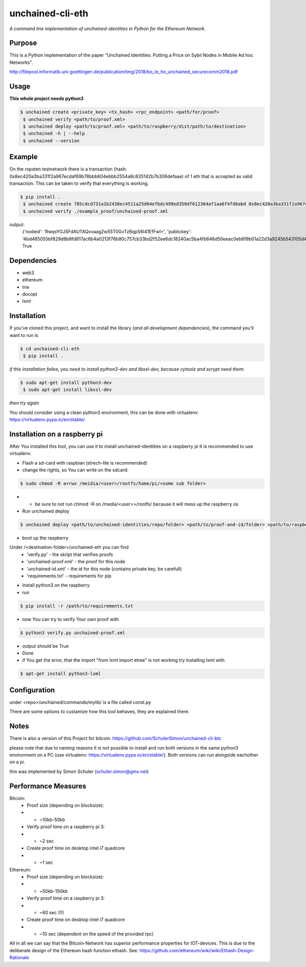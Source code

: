 unchained-cli-eth
=========

*A command line implementation of unchained-identities in Python for the Ethereum Network.*

Purpose
-------
This is a Python implementation of the paper "Unchained Identities: Putting a 
Price on Sybil Nodes in Mobile Ad hoc Networks". 

http://filepool.informatik.uni-goettingen.de/publication/tmg/2018/bo_le_ho_unchained_securecomm2018.pdf

Usage
-----
**This whole project needs python3**

.. code:: bash

 $ unchained create <private_key> <tx_hash> <rpc_endpoint> <path/for/proof>
  $ unchained verify <path/to/proof.xml>
  $ unchained deploy <path/to/proof.xml> <path/to/raspberry/dist/path/to/destination>
  $ unchained -h | --help
  $ unchained --version

Example
-------
On the ropsten testnetwork there is a transaction (hash: 0x8ec420a3ba331f2a967ecdaf69b78bbb604ebbb2554a8c635142b7b306defaae) of 1 eth that is accepted as valid transaction. This can be taken to verify that everything is working.


.. code:: bash

 $ pip install .
  $ unchained create 785cdcd731a1b2438ec4511a25d04efbdc499ed350df612364af1aa6f4fd6abd 0x8ec420a3ba331f2a967ecdaf69b78bbb604ebbb2554a8c635142b7b306defaae https://ropsten.infura.io/ffn6QLIJrYtke3b07YLp ./example_proof/
  $ unchained verify ./example_proof/unchained-proof.xml

output: 
    {'nodeid': 'RwqsYOJSFdAUTAQxvaag2w55T0GvTzBqpS6l41EfFwI=', 'publickey': '4bd485055bf829d8b8fd817ac6b4a0213f76b80c757cb33bd2f52ee6dc18240ac5ba4fb646d50eeac0eb6f9b01a22d3a9245b543105d47304869b14673bbbab5'}
    True

Dependencies
------------
* web3
* ethereum
* trie
* docopt
* lxml

Installation
------------
If you've cloned this project, and want to install the library (*and all
development dependencies*), the command you'll want to run is

.. code:: bash

 $ cd unchained-cli-eth
  $ pip install .


*if this installation failes, you need to install python3-dev and libssl-dev, because cytoolz and scrypt need them:*

.. code:: bash

 $ sudo apt-get install python3-dev
  $ sudo apt-get install libssl-dev

*then try again*


You should consider using a clean python3 environment, this can be done with virtualenv:
https://virtualenv.pypa.io/en/stable/

Installation on a raspberry pi
-----
After You installed this tool, you can use it to install unchained-identities on a raspberry pi
It is recommended to use virtualenv.

* Flash a sd-card with raspbian (strech-lite is recommended)
* change the rights, so You can write on the sdcard:

.. code:: bash

 $ sudo chmod -R a+rwx /meidia/<user>/rootfs/home/pi/<some sub folder>

* * be sure to not run chmod -R on /media/<user>>/rootfs/ because it will mess up the raspberry os
* Run unchained deploy

.. code:: bash

 $ unchained deploy <path/to/unchained-identities/repo/folder> <path/to/proof-and-id/folder> <path/to/raspberry/dist/path/to/destination/folder>
 
* boot up the raspberry

Under /<destination-folder>/unchained-eth you can find 
    * 'verify.py' - the skript that verifies proofs
    * 'unchained-proof.xml' - the proof for this node
    * 'unchained-id.xml' - the id for this node (contains private key, be carefull)
    * 'requirements.txt' - requirements for pip
    
* install python3 on the raspberry
* run 

.. code:: bash

 $ pip install -r /path/to/requirements.txt

* now You can try to verify Your own proof with

.. code:: bash

 $ python3 verify.py unchained-proof.xml

* output should be True
* Done

* if You get the error, that the import "from lxml import etree" is not working try installing lxml with 

.. code:: bash

 $ apt-get install python3-lxml

Configuration
-----
under <repo>/unchained/commands/mylib/ is a file called const.py

There are some options to custamize how this tool behaves, they are explained there.

Notes
-----
There is also a version of this Project for bitcoin: https://github.com/SchulerSimon/unchained-cli-btc

please note that due to naming reasons it is not possible to install and run both versions in the same python3 environment on a PC (use virtualenv: https://virtualenv.pypa.io/en/stable/). Both versions can run alongside eachother on a pi.

this was implemented by Simon Schuler (schuler.simon@gmx.net)

Performance Measures
-----
Bitcoin:
    * Proof size (depending on blocksize): 
    * * ~10kb-50kb
    * Verify proof time on a raspberry pi 3:
    * * ~2 sec
    * Create proof time on desktop intel i7 quadcore
    * * ~1 sec

Ethereum:
    * Proof size (depending on blocksize): 
    * * ~50kb-150kb
    * Verify proof time on a raspberry pi 3:
    * * ~60 sec (!!)
    * Create proof time on desktop intel i7 quadcore
    * * ~10 sec (dependent on the speed of the provided rpc)

All in all we can say that the Bitcoin-Network has superior performance properties for IOT-devices. This is due to the deliberate design of the Ethereum hash function ethash. See: https://github.com/ethereum/wiki/wiki/Ethash-Design-Rationale

